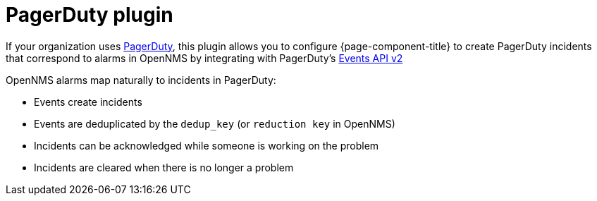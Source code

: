 
= PagerDuty plugin
:description: How to use the PagerDuty Plugin to configure {page-component-title} to send incidents through PagerDuty.

If your organization uses https://pagerduty.com/[PagerDuty], this plugin allows you to configure {page-component-title} to create PagerDuty incidents that correspond to alarms in OpenNMS by integrating with PagerDuty's https://developer.pagerduty.com/docs/events-api-v2/overview/[Events API v2]

OpenNMS alarms map naturally to incidents in PagerDuty:

* Events create incidents
* Events are deduplicated by the `dedup_key` (or `reduction key` in OpenNMS)
* Incidents can be acknowledged while someone is working on the problem
* Incidents are cleared when there is no longer a problem
